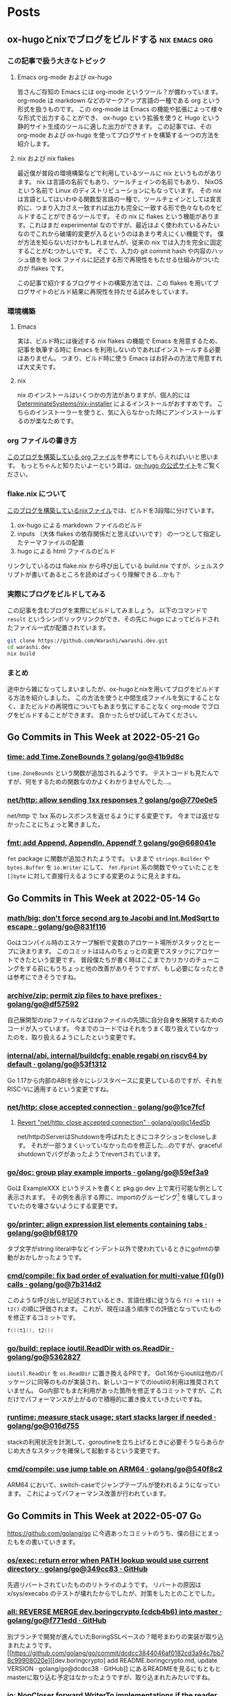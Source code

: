 #+HUGO_AUTO_SET_LASTMOD: nil
#+HUGO_LOCALE: ja

* Posts
:PROPERTIES:
:EXPORT_HUGO_SECTION: posts
:EXPORT_HUGO_CUSTOM_FRONT_MATTER: :type 'post
:END:

** ox-hugoとnixでブログをビルドする                           :nix:emacs:org:
:PROPERTIES:
:EXPORT_DATE: 2024-08-02T20:45:00+09:00
:EXPORT_FILE_NAME: d979a10f-58e7-40d0-b86e-a52dd8b096ba
:END:

*** この記事で扱う大きなトピック
**** Emacs org-mode および ox-hugo
皆さんご存知の Emacs には org-mode というツール？が備わっています。
org-mode は markdown などのマークアップ言語の一種である org という形式を扱うものです。
この org-mode は Emacs の機能や拡張によって様々な形式で出力することができ、 ox-hugo という拡張を使うと Hugo という静的サイト生成のツールに適した出力ができます。
この記事では、その org-mode および ox-hugo を使ってブログサイトを構築する一つの方法を紹介します。

**** nix および nix flakes
最近僕が普段の環境構築などで利用しているツールに nix というものがあります。
nix は言語の名前でもあり、ツールチェインの名前でもあり、 NixOS という名前で Linux のディストリビューションにもなっています。
その nix は言語としてはいわゆる関数型言語の一種で、ツールチェインとしては宣言的に、つまり入力さえ一致すれば出力も完全に一致する形で色々なものをビルドすることができるツールです。
その nix に flakes という機能があります。これはまだ experimental なのですが、最近はよく使われているみたいなのでこれから破壊的変更が入るというのはあまり考えにくい機能です。
僕が方法を知らないだけかもしれませんが、従来の nix では入力を完全に固定することがむつかしいです。
そこで、入力の git commit hash や内容のハッシュ値をを lock ファイルに記述する形で再現性をもたせる仕組みがついたのが flakes です。

この記事で紹介するブログサイトの構築方法では、この flakes を用いてブログサイトのビルド結果に再現性を持たせる試みをしています。

*** 環境構築
**** Emacs
実は、ビルド時には後述する nix flakes の機能で Emacs を用意するため、記事を執筆する時に Emacs を利用しないのであればインストールする必要はありません。
つまり、ビルド時に使う Emacs はお好みの方法で用意すれば大丈夫です。

**** nix
nix のインストールはいくつかの方法がありますが、個人的には [[https://github.com/DeterminateSystems/nix-installer][DeterminateSystems/nix-installer]] によるインストールがおすすめです。
こちらのインストーラーを使うと、気に入らなかった時にアンインストールするのが楽なためです。

*** org ファイルの書き方
[[https://github.com/Warashi/warashi.dev/blob/2f4dc388fc58a6d849f0086cf96afd58b577db46/contents.org][このブログを構築している org ファイル]]を参考にしてもらえればいいと思います。
もっとちゃんと知りたいよーという肩は、[[https://ox-hugo.scripter.co/][ox-hugo の公式サイト]]をご覧ください。

*** flake.nix について
[[https://github.com/Warashi/warashi.dev/blob/2f4dc388fc58a6d849f0086cf96afd58b577db46/build.nix][このブログを構築しているnixファイル]]では、ビルドを3段階に分けています。

1. ox-hugo による markdown ファイルのビルド
2. inputs （大体 flakes の依存関係だと思えばいいです） の一つとして指定したテーマファイルの配置
3. hugo による html ファイルのビルド

リンクしているのは flake.nix から呼び出している build.nix ですが、シェルスクリプトが書いてあるところを読めばざっくり理解できる...かも？

*** 実際にブログをビルドしてみる
この記事を含むブログを実際にビルドしてみましょう。
以下のコマンドで ~result~ というシンボリックリンクができ、その先に hugo によってビルドされたファイル一式が配置されています。

#+begin_src sh
  git clone https://github.com/Warashi/warashi.dev.git
  cd warashi.dev
  nix build
#+end_src

*** まとめ
途中から雑になってしまいましたが、ox-hugoとnixを用いてブログをビルドする方法を紹介しました。
この方法を使うと中間生成ファイルを気にすることなく、またビルドの再現性についてもあまり気にすることなく org-mode でブログをビルドすることができます。
良かったらぜひ試してみてください。

** Go Commits in This Week at 2022-05-21                                 :Go:
:PROPERTIES:
:EXPORT_DATE: 2022-05-23T07:29:53+09:00
:EXPORT_FILE_NAME: dc6303e6-1bc4-4f4c-9b8a-779d299ad156
:EXPORT_HUGO_ALIASES: /post/2022/05/23/go-commits-in-this-week
:END:

*** [[https://github.com/golang/go/commit/41b9d8c75e45636a153c2a31d117196a22a7fc6c][time: add Time.ZoneBounds ? golang/go@41b9d8c]]
~time.ZoneBounds~ という関数が追加されるようです。
テストコードも見たんですが、何をするための関数なのかよくわかりませんでした…。

*** [[https://github.com/golang/go/commit/770e0e584a98dfd5e8d0d00558085c339fda0ed7][net/http: allow sending 1xx responses ? golang/go@770e0e5]]
net/http で 1xx 系のレスポンスを返せるようにする変更です。
今までは返せなかったことにちょっと驚きました。

*** [[https://github.com/golang/go/commit/668041ef66ddafffccf1863e6180b83ea1ad30c9][fmt: add Append, Appendln, Appendf ? golang/go@668041e]]
~fmt~ package に関数が追加されたようです。
いままで ~strings.Builder~ や ~bytes.Buffer~ を ~io.Writer~ にして、 ~fmt.Fprint~ 系の関数でやっていたことを ~[]byte~ に対して直接行えるようにする変更のように見えますね。

** Go Commits in This Week at 2022-05-14                                 :Go:
:PROPERTIES:
:EXPORT_DATE: 2022-05-14T10:45:03+09:00
:EXPORT_FILE_NAME: dda38367-165d-4061-85ac-f2e6b3227249
:EXPORT_HUGO_ALIASES: /post/2022/05/14/go-commits-in-this-week
:END:

*** [[https://github.com/golang/go/commit/831f1168289e65a7ef49942ad8d16cf14af2ef43][math/big: don't force second arg to Jacobi and Int.ModSqrt to escape · golang/go@831f116]]
Goはコンパイル時のエスケープ解析で変数のアロケート場所がスタックとヒープに決まります。
このコミットはほんのちょっとの変更でスタックにアロケートできたという変更です。
普段僕たちが書く時はここまでカリカリのチューニングをする前にもうちょっと他の改善がありそうですが、もし必要になったときは参考にできそうですね。

*** [[https://github.com/golang/go/commit/df57592276bc26e2eb4e4ca5e77e4e2e422c7c6b][archive/zip: permit zip files to have prefixes · golang/go@df57592]]
自己展開型のzipファイルなどはzipファイルの先頭に自分自身を展開するためのコードが入っています。
今までのコードではそれをうまく取り扱えていなかったのを、取り扱えるようにしたという変更です。

*** [[https://github.com/golang/go/commit/53f13128a7a4c7d16af5ea9ca5f25b56ff9881fe][internal/abi, internal/buildcfg: enable regabi on riscv64 by default · golang/go@53f1312]]
Go 1.17から内部のABIを徐々にレジスタベースに変更しているのですが、それをRISC-Vに適用するという変更ですね。

*** [[https://github.com/golang/go/commit/1ce7fcf139417d618c2730010ede2afb41664211][net/http: close accepted connection · golang/go@1ce7fcf]]
**** [[https://github.com/golang/go/commit/c14ed5b37c6cc387b29a7939cad7c7cbccd59934][Revert "net/http: close accepted connection" · golang/go@c14ed5b]]
net/httpのServerはShutdownを呼ばれたときにコネクションをcloseします。
それが一部うまくいっていなかったのを修正した…のですが、graceful shutdownでバグがあったようでrevertされています。

*** [[https://github.com/golang/go/commit/59ef3a966b38cb2ac537d1be43f0b8fd2468ea70][go/doc: group play example imports · golang/go@59ef3a9]]
Goは ExampleXXX というテストを書くと pkg.go.dev 上で実行可能な例として表示されます。
その例を表示する際に、importのグルーピング[fn:import-grouping] を壊してしまっていたのを壊さないようにする変更です。

[fn:import-grouping] importを空行で分割して複数のグループがあるように見せること。

*** [[https://github.com/golang/go/commit/bf68170c638e7e69bedcc64fadfd83354fd06c10][go/printer: align expression list elements containing tabs · golang/go@bf68170]]
タブ文字がstring literal中などインデント以外で使われているときにgofmtの挙動がおかしかったようです。

*** [[https://github.com/golang/go/commit/7b314d27ce5dbc31eed2076e28c0af4ea8c24473][cmd/compile: fix bad order of evaluation for multi-value f()(g()) calls · golang/go@7b314d2]]
このような呼び出しが記述されているとき、言語仕様に従うなら ~f()~ → ~t1()~ → ~t2()~ の順に評価されます。
これが、現在は違う順序での評価となっていたものを修正するコミットです。
#+begin_src go
  f()(t1(), t2())
#+end_src

*** [[https://github.com/golang/go/commit/536282763f7357edd81d85993c12fd977fecd378][go/build: replace ioutil.ReadDir with os.ReadDir · golang/go@5362827]]
~ioutil.ReadDir~ を ~os.ReadDir~ に置き換えるPRです。
Go1.16からioutilは他のパッケージに同等のものが実装され、新しいコードでのioutilの利用は推奨されていません。
Go内部でもまだ利用があった箇所を修正するコミットですが、これだけでパフォーマンスが上がるので積極的に置き換えていきたいですね。

*** [[https://github.com/golang/go/commit/016d7552138077741a9c3fdadc73c0179f5d3ff7][runtime: measure stack usage; start stacks larger if needed · golang/go@016d755]]
stackの利用状況を計測して、goroutineを立ち上げるときに必要そうならあらかじめ大きなスタックを確保して起動するという変更です。

*** [[https://github.com/golang/go/commit/540f8c2b50f5def060244853673ccfc94d2d3e43][cmd/compile: use jump table on ARM64 · golang/go@540f8c2]]
ARM64 において、switch-caseでジャンプテーブルが使われるようになっています。
これによってパフォーマンス改善が行われています。

** Go Commits in This Week at 2022-05-07                                 :Go:
:PROPERTIES:
:EXPORT_DATE: 2022-05-07T08:10:50+09:00
:EXPORT_FILE_NAME: 78620327-d47a-46bd-b0b6-dd313dcedeaf
:EXPORT_HUGO_ALIASES: /post/2022/05/07/go-commits-in-this-week
:END:

[[https://github.com/golang/go]] に今週あったコミットのうち、僕の目にとまったもをの書いていきます。

*** [[https://github.com/golang/go/commit/349cc83389f71c459b7820b0deecdf81221ba46c][os/exec: return error when PATH lookup would use current directory · golang/go@349cc83 · GitHub]]
先週リバートされていたもののリトライのようです。
リバートの原因は x/sys/execabs のテストが壊れたからでしたが、対策をしたとのことでした。

*** [[https://github.com/golang/go/commit/f771edd7f92a47c276d65fbd9619e16a786c6746][all: REVERSE MERGE dev.boringcrypto (cdcb4b6) into master · golang/go@f771edd · GitHub]]
別ブランチで開発が進んでいたBoringSSLベースの？暗号まわりの実装が取り込まれたようです。
[[https://github.com/golang/go/commit/dcdcc3844046af0182cd3a94c7bb78c99908020e][[dev.boringcrypto] add README.boringcrypto.md, update VERSION · golang/go@dcdcc38 · GitHub]] にあるREADMEを見るにもともとmasterに取り込む予定はなかったようですが、取り込まれたみたいですね。

*** [[https://github.com/golang/go/commit/0537a74b76fcab1398da6699c3ff7411fef8fbe7][io: NopCloser forward WriterTo implementations if the reader supports it · golang/go@0537a74 · GitHub]]
~io.NopCloser~ に渡した ~io.Reader~ が ~io.WriterTo~ を実装していた場合に、返ってくる ~io.ReadCloser~ も ~io.WriterTo~ を実装するようになりました。
~io.WriterTo~ に高速な実装がある場合に使われるようになったということですね。

*** [[https://github.com/golang/go/commit/01359b46815e63307077dfa03972f40d2e0d94fe][runtime: add GC CPU utilization limiter · golang/go@01359b4 · GitHub]]
このコミットには以下の2つの内容が含まれているようです

- GCが使うCPUが最大で50%まで程度になるように制限をかける
- プログラムが使うメモリに制限をかけられるようにするためのfeature flagの導入

GCが50%もCPUを使うのはまれだとは思いますが、制限がかかるのはうれしいですね。
また、メモリ使用量に制限をかけられるのはコンテナでの利用などでうれしいのではないでしょうか。

*** [[https://github.com/golang/go/commit/f01c20bf2ba889e5c9e3565175cc4276f9c11516][runtime/debug: export SetMemoryLimit · golang/go@f01c20b · GitHub]]
ひとつ上の項目で導入されたメモリ制限をかける機能を ~runtime/debug~ package から扱えるようにするコミットですね。
環境変数からセットする必要がなくなるのでうれしいかも？

*** [[https://github.com/golang/go/commit/52bd1c4d6cc691aa60c71513695dba03062deb59][runtime: decrease STW pause for goroutine profile · golang/go@52bd1c4 · GitHub]]
goroutineのプロファイルを取得するときの処理に改善が行われ、Stop The Worldが減ったようです。
おそらく ~runtime/pprof~ でプロファイルを取得するときのSTWも減っているはずなので、いままでよりも気軽にプロファイルを取得できるようになりますね。

*** [[https://github.com/golang/go/commit/f52b4ec63d6ce5c4eb9edcb81c3a0661e6f53da0][cmd/compile: enable Asan check for global variables · golang/go@f52b4ec · GitHub]]
[runtime: enable address sanitizer in Go · Issue #44853 · golang/go · GitHub](https://github.com/golang/go/issues/44853) に紐付くコミットで、address sanitizerを使ってグローバル変数へのだめなアクセスを検出するオプションが追加されたようです。

*** [[https://github.com/golang/go/commit/ffe48e00adf3078944015186819a1ed5c6aa8bec][sync/atomic: add typed atomic values · golang/go@ffe48e0 · GitHub]]
~sync/atomic~ packageに以下の型が追加され、atomicであることが型レベルで保証できるようになりました。
いままでは ~go.uber.org/atomic~ を用いていたところが標準パッケージに（一部）取り込まれた感じでしょうか。

- ~Bool~
- ~Int32~
- ~Int64~
- ~Pointer[T]~
- ~Uint32~
- ~Uint64~
- ~Uintptr~

ref; [atomic package - sync/atomic - pkg.go.dev](https://pkg.go.dev/sync/atomic@master)

*** [[https://github.com/golang/go/commit/e1e056fa6a2f788a15e17d55b7953712053fd760][cmd/compile: fold constants found by prove · golang/go@e1e056f · GitHub]]
ちょっとだけ賢い最適化が追加されたようです
たとえばこんな感じの最適化が行われるようになるとのこと

- from
  #+begin_src go
  if x == 20 {
    return x + 30 + z
  }

  #+end_src
- into
  #+begin_src go
  if x == 20 {
    return 50 + z
  }
  #+end_src

*** [[https://github.com/golang/go/commit/fdb640b7a1324c2a4fc579389c4bc287ea90f1db][crypto/x509: disable signing with MD5WithRSA · golang/go@fdb640b · GitHub]]
MD5はもう暗号や署名の用途で大丈夫なハッシュではなくなったので、MD5での署名の検証や署名の実行はできなくするようです。
危ない物は使わせない、いい方針だと思います。

** Go Commits in this Week at 2022-04-30                                 :Go:
:PROPERTIES:
:EXPORT_DATE: 2022-04-30T11:43:23+09:00
:EXPORT_FILE_NAME: f04043e4-a05b-4f5f-90a2-fe05e6f8e395
:EXPORT_HUGO_ALIASES: /post/2022/04/30/go-commits-in-this-week
:END:

[[https://github.com/golang/go]] に今週あったコミットのうち、僕の目にとまったもをの書いていきます。

*** [[https://github.com/golang/go/commit/415e3fd8a6e62d7e9cf7d0c995518179dc0b7723][slices: use !{{Less}} instead of {{GreaterOrEqual}}]]
sortで ~a~ と ~b~ を比較する際に ~a >= b~ を使うか ~!(a < b)~ を使うかによって結果が変わってしまうから元に戻すよ、ということのようです。
この2つは一見同じように見えるのですが、浮動小数点数で ~NaN~ が混じっているときに同じ結果ではなくなります。

#+begin_src go
package main

import (
	"fmt"
	"math"

	"golang.org/x/exp/constraints"
)

func compare[T constraints.Ordered](a, b T) bool {
	return !(a < b) == (a >= b)
}

func main() {
	fmt.Println("1 and 2:", compare(1, 2))
	fmt.Println("Inf and 0:", compare(math.Inf(1), 0))
	fmt.Println("Inf and Inf:", compare(math.Inf(1), math.Inf(1)))
	fmt.Println("NaN and 1:", compare(math.NaN(), 1))
	fmt.Println("NaN and NaN:", compare(math.NaN(), math.NaN()))
}
#+end_src

Playground: [[https://go.dev/play/p/iAMjcAgU8pz]]

*** [[https://github.com/golang/go/commit/24b570354caee33d4fb3934ce7ef1cc97fb403fd][time: document hhmmss formats]]
~(time.Time).Format~ のフォーマット指定文字列、時差の部分について、もともと秒単位まで指定が可能だったにもかかわらずドキュメントに示されていなかったようです。
とはいえ秒単位で時差のある地域はないはずなので、これを使う機会はくるのか…… :thinking: という感じではありますが。

*** [[https://github.com/golang/go/commit/f0ee7fda636408b4f04ca3f3b11788f662c90610][crypto/tls: remove tls10default GODEBUG flag]]
~GODEBUG~ 環境変数で TLS 1.0 を有効にする指定があったのですが、それが無効になったようです。
コード中でconfigから有効にする手段はのこっていますが、TLS 1.0は今となっては古くて脆弱……？ですし1.0を使うのはもうやめにしたいですね。

*** [[https://github.com/golang/go/commit/3ce203db80cd1f320f0c597123b918c3b3bb0449][os/exec: return error when PATH lookup would use current directory]]
~golang.org/x/sys/execabs~ と同様に、os/execで実行しようとしたコマンドがカレントディレクトリの実行ファイルだった場合にエラーを返すようになったようです。
もともとWindowsでのみの挙動（のはず）ですが、それがUnix環境と同様になった感じですかね。
おそらく、こちらでGit LFSの脆弱性としてあげられていたことに対する対処だと思われます。
ref; [[https://forest.watch.impress.co.jp/docs/news/1404405.html][「Git for Windows」v2.36.0が公開 ～「Git LFS」の脆弱性に対処]]

**** [[https://github.com/golang/go/commit/f2b674756b3b684118e4245627d4ed8c07e518e7][Revert "os/exec: return error when PATH lookup would use current directory"]]
と思ったらrevertされてました。どうも ~x/sys/execabs~ のテストを壊してしまったようです。

** Signed HTTP Exchanges (SXG) と Accelerated Mobile Pages (AMP)
:PROPERTIES:
:EXPORT_DATE: 2019-03-16T11:33:29+09:00
:EXPORT_FILE_NAME: a1f6a656-dea7-42e4-8355-d9fc056c7ccf
:EXPORT_HUGO_ALIASES: /post/2019/03/16/sxg_and_amppackager
:END:

まだDraftなんですが、 Signed HTTP Exchanges という規格があります。
規格そのものについて詳しくはJxckさんのブログ記事 [[https://blog.jxck.io/entries/2018-12-01/signed-http-exchanges.html][WebPackaging の Signed HTTP Exchanges]] を参照してもらえるといいと思います。

この応用先として、Accelerated Mobile Pages (AMP)を表示する際にオリジナルのURLで表示するというものがあります。SXGを使わない（この記事執筆時点での一般的な状態）のAMPはGoogleだったりAMPProjectのドメインで配信されているはずです。これを、SXGをうまく使ってやることで配信はGoogleなどのAMPキャッシュから行うが、ブラウザのURLバーに表示するのはオリジナルのURLにするということが実現できます。

これを実現するためには、Google Botがクロールしに来た時にSXGがあるということを伝えてやったり、実際にSXGを生成して返してやる必要があります。そのための[[https://github.com/ampproject/amppackager][*AMP Packager* というツール]]がAMP Projectによって公開されています。

今回、origin、AMP Packagerと、必要に応じてAMP Packagerにアクセスを向けるReverse Proxyの3つをdocker-composeでローカルで動かして動作確認するということをやったのでそれについて解説したいと思います。

AMP PackagerのREADMEにも書いてありますが、Reverse Proxyでの処理は下記のようになります。

1. ~/amppkg/~ 以下はそのままAMP Packagerに向ける
2. リクエストに ~AMP-Cache-Transform~ ヘッダがある場合は ~/priv/doc/$scheme://$server_name$request_uri~ にrewriteしてAMP Packagerに向ける
    - ~/priv/doc/~ 以下に直接アクセスがあった場合にはAMP Packagerに向け *ない*
3. その他のリクエストはそのままOriginに向ける

また、その他の注意点として、AMPページに対する最終的なレスポンスの ~Vary~ ヘッダーに ~AMP-Cache-Transform~ と ~Accept~ を入れてやる必要があります。

それ以外に今回はまったポイントがあるんですが、それはオレオレ証明書を使っていることが原因でした。
具体的には

1. AMP Packagerが使う証明書にはOCSP Serverの情報がないこと。
2. AMP PackagerからOriginへのfetchがHTTPSで行われる際の証明書エラーが起きる。
3. Chromeに起動オプションを渡してやらないと証明書エラーが起きる。

それぞれ、下記で解決できました。

1. amppkgコマンドを実行する前にopensslコマンドでocsp responseを生成してやる。このときopensslコマンドの出力先に、amppkg.tomlで指定したOCSP Cacheのパスを指定する。コマンドは下記。
  #+begin_src bash
    touch index.txt index.txt.attr
    openssl ocsp -noverify -index ./index.txt -rsigner ca.ocsp.cert -rkey ca.privkey -CA ca.cert -ndays 7 -issuer ca.cert -cert server.cert -respout /tmp/amppkg-ocsp
  #+end_src
2. オレオレ認証局の証明書をあらかじめシステムに登録してやる。
3. Chromeの起動オプション ~--ignore-certificate-errors-spki-list~ にカンマ区切りで証明書の情報を渡してやる。
    - 渡す情報は各証明書（ ~server.cert~ ）に対して下記コマンドで取得できる。渡す必要があるのは、TLSに使う証明書とSXGに使う証明書の2つ。
  #+begin_src bash
    cat server.cert | openssl x509 -pubkey | openssl pkey -pubin -outform der | openssl dgst -sha256 -binary | base64
  #+end_src

使ったコードは [[https://github.com/Warashi/try-amppackager]] で公開していますのでぜひ参考にしてください。

** warashi.dev
:PROPERTIES:
:EXPORT_DATE: 2019-03-01T21:03:15+09:00
:EXPORT_FILE_NAME: 0d3499d9-e8c5-43a0-92ec-1824c7a1ec8b
:EXPORT_HUGO_ALIASES: /post/2019/03/01/warashi-dev
:+EXPORT_HUGO_ALIASES: /post/2019/03/01/warashi.dev
:END:

なんとなく ~.dev~ ドメインが話題になっていたので、独自ドメインを取得しました。
~warashi.dev~ です。このサイトも https://warashi.dev になりました。
Google Domains で取得したんですが、Github Pagesで独自ドメインを設定する時に、ALIASとかANAMEとかいうのにGoogle Domainsが対応してなくて、仕方なくAレコードを設定しました。
Aレコードを設定する方法だと、Github PagesのIPアドレスが変わるたびに設定をやり直さなきゃいけないので大変なんですよね。ANAME対応してくれないかなぁ。

** GitOps
:PROPERTIES:
:EXPORT_DATE: 2019-02-24T14:24:46+09:00
:EXPORT_FILE_NAME: 59aefada-6c0f-4f2d-b6ae-8fbf3dcfd73d
:EXPORT_HUGO_ALIASES: /post/2019/02/24/gitops
:END:

このブログ更新するのすごい久しぶりだ…… :thinking:

GitOpsというやつを知って、やってみたいなって思ったんですね。で、GitHub Pagesって特定のbranchの中身が常に反映されるわけじゃないですか。これはGitOpsにぴったりなのでは！と思ってこのブログをGitOpsっぽくしました。

具体的には、記事を書く際には ~source~ branch に向けてPRを作ります。この時点ではまだmarkdownファイルとかで書かれています。このPRがマージされると、CircleCI上でHugoを動かして ~master~ branchに向けたPRを自動で作ります。このPRにはHTMLファイルなどのHugoの成果物が入っています。

で、最終確認をした後にこのPRをマージするとGitHub Pagesに反映されるってわけです。2回PRをマージしないといけないですけど、実際に出力されるHTMLの差分を確認してから反映することで何かうれしいことがあるかもしれない？ないかもしれないけど。
ないかもしれないって思ったんだけど、テーマ変えたりしてリニューアル作業をしていたらちょっとしたことでHugoの成果物が壊れてしまって、それを公開する前に気づけたのでやっぱりこの方式は有用だってことを確認できた。

上にも書いたけど、久しぶりに更新するついでにHugoのテーマも変えときました。

** CircleCI 2.0
:PROPERTIES:
:EXPORT_DATE: 2017-11-29T18:57:20+09:00
:EXPORT_FILE_NAME: 098a5a46-6607-4240-86ce-75078f2bece8
:EXPORT_HUGO_ALIASES: /post/2017/11/29/circleci
:+EXPORT_HUGO_ALIASES: /post/2017/11/29/circleci-2.0
:END:

このブログのHTML生成にはCircleCIでHugoを動かしているんですが、今までCircleCIのバージョン1を使っていたのをバージョン2に移行しました。
移行のためにDockerコンテナを作るところから始める、というちょっと面倒な事態になりましたが、なんとか移行完了したのでちょっと記事書くかなって感じです。

まず先にこのブログのリポジトリ構成をちょっと書いておくと、sourceブランチにHugoに渡すMarkdownとかがあって、masterブランチには生成されたHTMLとかがある、という構成になってます。
つまり、sourceブランチを取ってきて、Hugoを走らせて、結果public以下にできるファイル群をmasterブランチにpushすればいいことになります。

これをするために作ったDockerコンテナの[[https://github.com/Warashi/docker-alpine-hugo-git-ssh-rsync][GitHubリポジトリがこちら]]。
とりあえずalpineで、なんとなく使いそうだったコマンドを入れてある感じになります。

そして、[[https://github.com/Warashi/warashi.github.io/blob/source/.circleci/config.yml][CircleCIの設定ファイルがこちら]]。
これを参考にしてもらえば、このブログと同じことができるはずになってます。

誰かの助けになれば幸いです。
** 「そうだ Go、京都。」参加告報                                  :Go:勉強会:
:PROPERTIES:
:EXPORT_DATE: 2017-04-29T20:15:58+09:00
:EXPORT_FILE_NAME: 0ee66a0d-098a-4928-b53e-29e30aa91104
:EXPORT_HUGO_ALIASES: /post/2017/04/29/gokyoto
:END:

本日、はてなさんで開かれた Go の勉強会に参加してきましたので、備忘録も兼ねて内容をメモしておこうと思います。

*** LTじゃないやつ

**** String::Random の Go 版を作った話 (by [[//twitter.com/t_snz][tさん]])
[[//blog.yux3.net/entry/2017/05/01/014200][ご本人の解説記事]]

[[//metacpan.org/pod/String%3A%3ARandom][String::Random]] という Perl のモジュールがあって、それを Go に移植したという話でした。
実装はこちら ([[//github.com/t-mrt/gocha][gocha]])

1. String::Random は正規表現に従ってランダムな文字列を生成するモジュールで、それをGoに移植するに当たってはじめは正規表現のパーサなどを実装していた。
2. とりあえずの実装はできたが、Unicode文字プロパティなどの対応が大変。さてどうするか。
3. *Goの標準ライブラリにはGoで書かれた正規表現エンジンがある。*
4. Goの ~regexp~ パッケージはVMなので、それを利用して文字列生成をする。
5. Unicode文字プロパティもiオプションも対応できた！

**** 毎日 Go を書く (by [[//twitter.com/y_uuk1][yuukiさん]])
githubの草を生やす活動を始めたので、それについての話とのこと

***** 大事なこと
- 1 commit / 1 day でもいいので毎日書くことが大事。継続は力なり。
- モチベーションが大事なので、それが維持されるなら ~git commit --date~ もあり。ただしやり過ぎ厳禁。
- 平日にはあまり時間がとれないので、土日に細かいIssueを用意しておいて平日に消化
- 一つのプロジェクトだと行き詰まったときに継続できなくなるので複数のプロジェクトを持つ
- 作るもののネタを見つけるのが大変
  - 業務で課題を見つけてそれを汎用化して解くなど

***** 利点
- 脳内メモリに乗った状態が保持されるので、次に書くときに悩まない
- 小さな変更を積み重ねる癖がつく
- 無理すると続かないので無理しなくなる

**** REST is not only (web) API interface (by [[//twitter.com/plan9user][kadotaさん]])
[[//speakerdeck.com/lufia/rest-is-not-only-web-api-interface][資料]]

プッシュ配信システムで REST API は辛いよ、とのこと

どう辛いかというと、シンプルに 1 request / 1 message / 1 user とすると、大量の request が発生する。
他のもの、たとえば gRPC, QraphQL などを使うことも検討に入れましょう。

**** Go で軽量マークアップ言語のパーサを書く (by [[//twitter.com/aereal][aerealさん]])
[[//b.hatena.ne.jp/aereal/2017gokyoto/][参考文献]]

Go ではてな記法のパーサを書いたという話でした。
実装はこちら ([[//github.com/aereal/go-text-hatena][go-text-hatena]])

はてな記法にははっきりとした定義がなく、実装が定義。
数えられるだけでも7つの実装がある。辛い。

実装には、goyacc および ~text/scanner~ パッケージを用いている。
インデントでネストを表現する場合はyaccでは辛いが、はてな記法はマーカ (+記号など) を重複させてネストを表現するという記法であり、それに助けられた。
標準入力から受け取って、ASTをJSON形式で標準出力にはき出すのでツールから使いやすい。

--------

*** LT
LTはメモ取ってなかったので完全に資料頼りの感想です。

**** encoding/csv (by [[//twitter.com/pinzolo][pinzoloさん]])
[[//speakerdeck.com/pinzolo/csv][資料]]

~csv.Reader~, ~csv.Writer~ が ~io.Reader~, ~io.Writer~ ではないのは知ってたんですが、改めて言われると不思議な感じですね。
csvっぽい形式を読み込んだりすることはあったんですが、 encoding/csv は発表であったとおり融通がきかなくて使ってませんでした。
というか、ちゃんとしたcsvじゃなくてそれっぽい形式を扱ってただけだったのが大きい。
また使ってみようと思います。

**** Server Push Middleware "Plasma" (by [[//twitter.com/stormcat24][stormcat24さん]])
[[//speakerdeck.com/stormcat24/server-push-middleware-plasma][資料]]

東京から来ててすごいなって思ったら天皇賞のついでらしかった。
ポーリング撲滅のためにミドルウェアを作ったって話でした。
作ったとはいうものの、実装は[[//twitter.com/upamune][インターン生]]がほぼ一人でやったとのこと。すごい。
インターン生の書いたブログ記事は[[//upamune.hatenablog.com/entry/2017/04/07/165658][これ]]っぽい。

**** パッケージの公開方法 (by [[//twitter.com/kwmt27][kwmt27さん]])
[[//go-talks.appspot.com/github.com/kwmt/go-talks/2017/souda-kyoto-go.slide][資料]]

なんと14:30ごろに参加申し込みしてLTなされている。すごい。
パッケージの公開方法についての話でした。

**** そうだ Go、再確認。 (by [[//twitter.com/qt_luigi][qt_luigiさん]])
[[//speakerdeck.com/qt_luigi/souda-go-zai-que-ren][資料]]

Go の基礎的な事柄に対するお話でした。
再確認できてよかったです。

**** Go 合宿 (by [[//twitter.com/maro_kt][maro_ktさん]])
[[//go-beginners.connpass.com/event/47481/][Go合宿]]の参加報告でした。
土善旅館はいいぞ。

** ブログはじめました
:PROPERTIES:
:EXPORT_DATE: 2017-04-22T09:03:51+09:00
:EXPORT_FILE_NAME: 2b642e78-f28c-4563-9e75-45559201eb5c
:EXPORT_HUGO_ALIASES: /post/2017/04/22/blog_created
:END:

[[//gohugo.io][Hugo]] を使ってブログを始めました。
ブログの生成元ファイル群は[[//github.com/Warashi/warashi.github.io][ここ]]にあります。
[[//circleci.com][Circle CI]] を使って1リポジトリの複数ブランチでソースと生成結果を管理してます。
よかったら参考にどうぞ。

Theme には [[//github.com/pdevty/amp][AMP]] を使ってます。
シンプルでよいテーマだと思います。

ちょっとだけ説明しておくと、 ~public~ ディレクトリを ~submodule~ にしておいて、更新の直前で ~git checkout master~ するっていうなんとも変則的な方法を使ってます。
なんとなく ~circle.yml~ や環境変数にリポジトリ名を入れたくなかったのでこうなりました。

どんなことを書くかはまだ未定ですが、やる気の起きた日に更新していきます。

* about Warashi
:PROPERTIES:
:EXPORT_HUGO_SECTION: .
:EXPORT_FILE_NAME: about
:EXPORT_DATE: 2000-01-01T00:00:00+09:00
:EXPORT_HUGO_CUSTOM_FRONT_MATTER: :type 'page
:END:

ざしきわらし。名前の由来は大学時代にサークルのBOXに居座りすぎてまるでざしきわらしのようだと言われたことから。そのせいで留年を重ねたのはいい思い出。留年も悪くないよ。

GitHub: [[https://github.com/Warashi][Warashi]]
X: [[https://x.com/warashi___][@warashi___]]

* Footnotes
* COMMENT Local Variables                                           :ARCHIVE:
# Local Variables:
# eval: (org-hugo-auto-export-mode)
# End:
